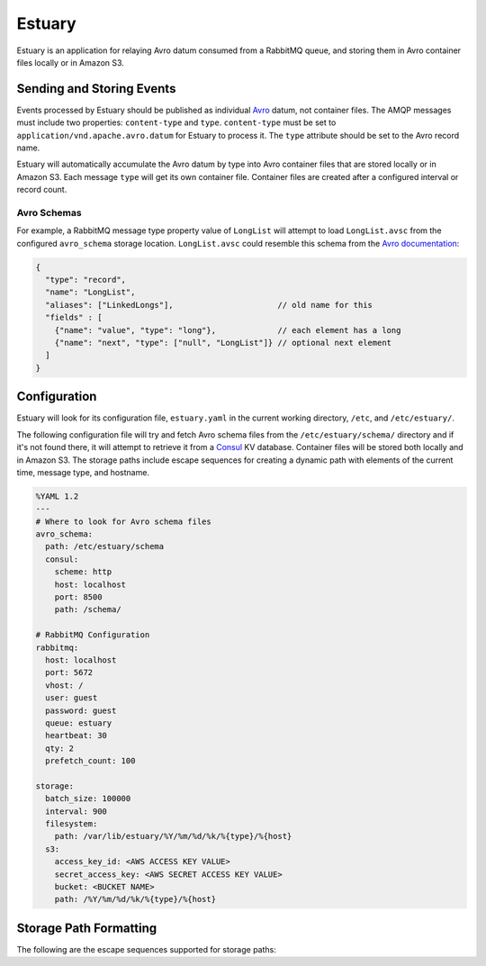 Estuary
=======
Estuary is an application for relaying Avro datum consumed from a RabbitMQ queue,
and storing them in Avro container files locally or in Amazon S3.

.. image:: https://img.shields.io/travis/gmr/estuary.svg
    :target: https://travis-ci.org/gmr/estuary
.. image:: https://img.shields.io/github/release/gmr/estuary.svg
    :target: https://github.com/gmr/estuary/releases

Sending and Storing Events
--------------------------
Events processed by Estuary should be published as individual `Avro <http://avro.apache.org>`_
datum, not container files. The AMQP messages must include two properties:
``content-type`` and ``type``. ``content-type`` must be set to
``application/vnd.apache.avro.datum`` for Estuary to process it. The ``type``
attribute should be set to the Avro record name.

Estuary will automatically accumulate the Avro datum by type into Avro container files
that are stored locally or in Amazon S3. Each message ``type`` will get its own
container file. Container files are created after a configured interval or record
count.

Avro Schemas
^^^^^^^^^^^^
For example, a RabbitMQ message type property value of ``LongList`` will attempt to
load ``LongList.avsc`` from the configured ``avro_schema`` storage location. ``LongList.avsc``
could resemble this schema from the
`Avro documentation <http://avro.apache.org/docs/1.7.7/spec.html#schemas>`_:

.. code:: json

    {
      "type": "record",
      "name": "LongList",
      "aliases": ["LinkedLongs"],                      // old name for this
      "fields" : [
        {"name": "value", "type": "long"},             // each element has a long
        {"name": "next", "type": ["null", "LongList"]} // optional next element
      ]
    }

Configuration
-------------
Estuary will look for its configuration file, ``estuary.yaml`` in the current
working directory, ``/etc``, and ``/etc/estuary/``.

The following configuration file will try and fetch Avro schema files from the
``/etc/estuary/schema/`` directory and if it's not found there, it will attempt
to retrieve it from a `Consul <https://consul.io>`_ KV database. Container files
will be stored both locally and in Amazon S3. The storage paths include escape
sequences for creating a dynamic path with elements of the current time, message
type, and hostname.

.. code:: yaml

    %YAML 1.2
    ---
    # Where to look for Avro schema files
    avro_schema:
      path: /etc/estuary/schema
      consul:
        scheme: http
        host: localhost
        port: 8500
        path: /schema/

    # RabbitMQ Configuration
    rabbitmq:
      host: localhost
      port: 5672
      vhost: /
      user: guest
      password: guest
      queue: estuary
      heartbeat: 30
      qty: 2
      prefetch_count: 100

    storage:
      batch_size: 100000
      interval: 900
      filesystem:
        path: /var/lib/estuary/%Y/%m/%d/%k/%{type}/%{host}
      s3:
        access_key_id: <AWS ACCESS KEY VALUE>
        secret_access_key: <AWS SECRET ACCESS KEY VALUE>
        bucket: <BUCKET NAME>
        path: /%Y/%m/%d/%k/%{type}/%{host}

Storage Path Formatting
-----------------------
The following are the escape sequences supported for storage paths:

+-------------+---------------------------------------------------+
| Variable    | Description                                       |
+=============+===================================================+
| ``%y``	  | Two digit representation of the year              |
+-------------+---------------------------------------------------+
| ``%Y``	  | Four digit representation for the year            |
+-------------+---------------------------------------------------+
| ``%m``	  | Two digit representation of the month             |
+-------------+---------------------------------------------------+
| ``%d``	  | Two-digit day of the month (with leading zeros)   |
+-------------+---------------------------------------------------+
| ``%k``	  | Two digit representation of the hour in 24-hour   |
|             | format, with a space preceding single digits      |
+-------------+---------------------------------------------------+
| ``%{type}`` | The Avro event type                               |
+-------------+---------------------------------------------------+
| ``%{host}`` | The operating system hostname                     |
+-------------+---------------------------------------------------+
